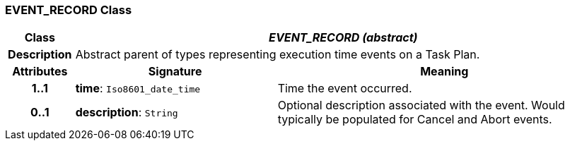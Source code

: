 === EVENT_RECORD Class

[cols="^1,3,5"]
|===
h|*Class*
2+^h|*_EVENT_RECORD (abstract)_*

h|*Description*
2+a|Abstract parent of types representing execution time events on a Task Plan.

h|*Attributes*
^h|*Signature*
^h|*Meaning*

h|*1..1*
|*time*: `Iso8601_date_time`
a|Time the event occurred.

h|*0..1*
|*description*: `String`
a|Optional description associated with the event. Would typically be populated for Cancel and Abort events.
|===
